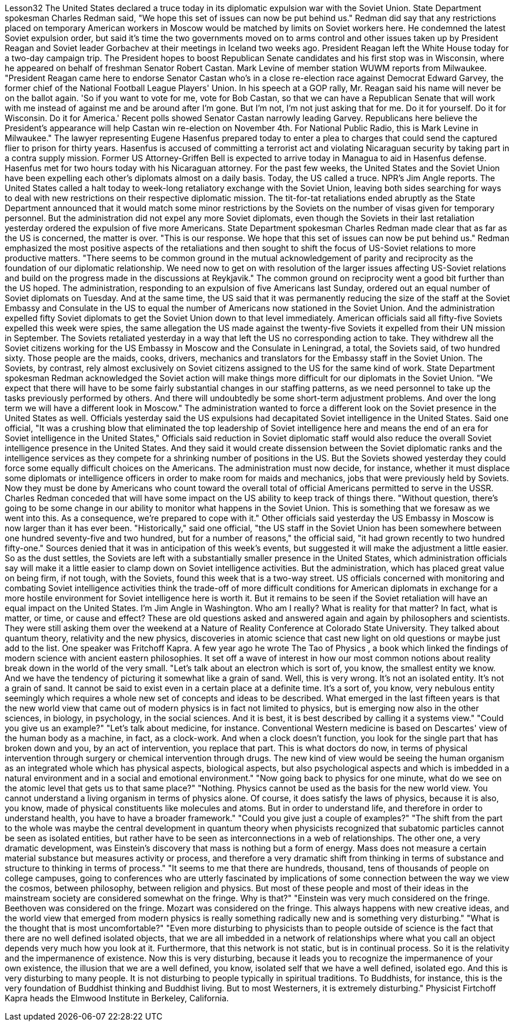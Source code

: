 Lesson32
The United States declared a truce today in its diplomatic expulsion war with the Soviet Union. State Department spokesman Charles Redman said, "We hope this set of issues can now be put behind us." Redman did say that any restrictions placed on temporary American workers in Moscow would be matched by limits on Soviet workers here. He condemned the latest Soviet expulsion order, but said it's time the two governments moved on to arms control and other issues taken up by President Reagan and Soviet leader Gorbachev at their meetings in Iceland two weeks ago. President Reagan left the White House today for a two-day campaign trip. The President hopes to boost Republican Senate candidates and his first stop was in Wisconsin, where he appeared on behalf of freshman Senator Robert Castan. Mark Levine of member station WUWM reports from Milwaukee. "President Reagan came here to endorse Senator Castan who's in a close re-election race against Democrat Edward Garvey, the former chief of the National Football League Players' Union. In his speech at a GOP rally, Mr. Reagan said his name will never be on the ballot again. 'So if you want to vote for me, vote for Bob Castan, so that we can have a Republican Senate that will work with me instead of against me and be around after I'm gone. But I'm not, I'm not just asking that for me. Do it for yourself. Do it for Wisconsin. Do it for America.' Recent polls showed Senator Castan narrowly leading Garvey. Republicans here believe the President's appearance will help Castan win re-election on November 4th. For National Public Radio, this is Mark Levine in Milwaukee." The lawyer representing Eugene Hasenfus prepared today to enter a plea to charges that could send the captured flier to prison for thirty years. Hasenfus is accused of committing a terrorist act and violating Nicaraguan security by taking part in a contra supply mission. Former US Attorney-Griffen Bell is expected to arrive today in Managua to aid in Hasenfus defense. Hasenfus met for two hours today with his Nicaraguan attorney. For the past few weeks, the United States and the Soviet Union have been expelling each other's diplomats almost on a daily basis. Today, the US called a truce. NPR's Jim Angle reports.
The United States called a halt today to week-long retaliatory exchange with the Soviet Union, leaving both sides searching for ways to deal with new restrictions on their respective diplomatic mission. The tit-for-tat retaliations ended abruptly as the State Department announced that it would match some minor restrictions by the Soviets on the number of visas given for temporary personnel. But the administration did not expel any more Soviet diplomats, even though the Soviets in their last retaliation yesterday ordered the expulsion of five more Americans. State Department spokesman Charles Redman made clear that as far as the US is concerned, the matter is over. "This is our response. We hope that this set of issues can now be put behind us." Redman emphasized the most positive aspects of the retaliations and then sought to shift the focus of US-Soviet relations to more productive matters. "There seems to be common ground in the mutual acknowledgement of parity and reciprocity as the foundation of our diplomatic relationship. We need now to get on with resolution of the larger issues affecting US-Soviet relations and build on the progress made in the discussions at Reykjavik." The common ground on reciprocity went a good bit further than the US hoped. The administration, responding to an expulsion of five Americans last Sunday, ordered out an equal number of Soviet diplomats on Tuesday. And at the same time, the US said that it was permanently reducing the size of the staff at the Soviet Embassy and Consulate in the US to equal the number of Americans now stationed in the Soviet Union. And the administration expelled fifty Soviet diplomats to get the Soviet Union down to that level immediately. American officials said all fifty-five Soviets expelled this week were spies, the same allegation the US made against the twenty-five Soviets it expelled from their UN mission in September. The Soviets retaliated yesterday in a way that left the US no corresponding action to take. They withdrew all the Soviet citizens working for the US Embassy in Moscow and the Consulate in Leningrad, a total, the Soviets said, of two hundred sixty. Those people are the maids, cooks, drivers, mechanics and translators for the Embassy staff in the Soviet Union. The Soviets, by contrast, rely almost exclusively on Soviet citizens assigned to the US for the same kind of work. State Department spokesman Redman acknowledged the Soviet action will make things more difficult for our diplomats in the Soviet Union. "We expect that there will have to be some fairly substantial changes in our staffing patterns, as we need personnel to take up the tasks previously performed by others. And there will undoubtedly be some short-term adjustment problems. And over the long term we will have a different look in Moscow." The administration wanted to force a different look on the Soviet presence in the United States as well. Officials yesterday said the US expulsions had decapitated Soviet intelligence in the United States. Said one official, "It was a crushing blow that eliminated the top leadership of Soviet intelligence here and means the end of an era for Soviet intelligence in the United States," Officials said reduction in Soviet diplomatic staff would also reduce the overall Soviet intelligence presence in the United States. And they said it would create dissension between the Soviet diplomatic ranks and the intelligence services as they compete for a shrinking
number of positions in the US. But the Soviets showed yesterday they could force some equally difficult choices on the Americans. The administration must now decide, for instance, whether it must displace some diplomats or intelligence officers in order to make room for maids and mechanics, jobs that were previously held by Soviets. Now they must be done by Americans who count toward the overall total of official Americans permitted to serve in the USSR. Charles Redman conceded that will have some impact on the US ability to keep track of things there. "Without question, there's going to be some change in our ability to monitor what happens in the Soviet Union. This is something that we foresaw as we went into this. As a consequence, we're prepared to cope with it." Other officials said yesterday the US Embassy in Moscow is now larger than it has ever been. "Historically," said one official, "the US staff in the Soviet Union has been somewhere between one hundred seventy-five and two hundred, but for a number of reasons," the official said, "it had grown recently to two hundred fifty-one." Sources denied that it was in anticipation of this week's events, but suggested it will make the adjustment a little easier. So as the dust settles, the Soviets are left with a substantially smaller presence in the United States, which administration officials say will make it a little easier to clamp down on Soviet intelligence activities. But the administration, which has placed great value on being firm, if not tough, with the Soviets, found this week that is a two-way street. US officials concerned with monitoring and combating Soviet intelligence activities think the trade-off of more difficult conditions for American diplomats in exchange for a more hostile environment for Soviet intelligence here is worth it. But it remains to be seen if the Soviet retaliation will have an equal impact on the United States. I'm Jim Angle in Washington. Who am I really? What is reality for that matter? In fact, what is matter, or time, or cause and effect? These are old questions asked and answered again and again by philosophers and scientists. They were still asking them over the weekend at a Nature of Reality Conference at Colorado State University. They talked about quantum theory, relativity and the new physics, discoveries in atomic science that cast new light on old questions or maybe just add to the list. One speaker was Fritchoff Kapra. A few year ago he wrote The Tao of Physics , a book which linked the findings of modern science with ancient eastern philosophies. It set off a wave of interest in how our most common notions about reality break down in the world of the very small. "Let's talk about an electron which is sort of, you know, the smallest entity we know. And we have the tendency of picturing it somewhat like a grain of sand. Well, this is very wrong. It's not an isolated entity. It's not a grain of sand. It cannot be said to exist even in a certain place at a definite time. It's a sort of, you know, very nebulous entity seemingly which requires a whole new set of concepts and ideas to be described. What emerged in the last fifteen years is that the new world view that came out of modern physics is in fact not limited to physics, but is emerging now also
in the other sciences, in biology, in psychology, in the social sciences. And it is best, it is best described by calling it a systems view." "Could you give us an example?" "Let's talk about medicine, for instance. Conventional Western medicine is based on Descartes' view of the human body as a machine, in fact, as a clock-work. And when a clock doesn't function, you look for the single part that has broken down and you, by an act of intervention, you replace that part. This is what doctors do now, in terms of physical intervention through surgery or chemical intervention through drugs. The new kind of view would be seeing the human organism as an integrated whole which has physical aspects, biological aspects, but also psychological aspects and which is imbedded in a natural environment and in a social and emotional environment." "Now going back to physics for one minute, what do we see on the atomic level that gets us to that same place?" "Nothing. Physics cannot be used as the basis for the new world view. You cannot understand a living organism in terms of physics alone. Of course, it does satisfy the laws of physics, because it is also, you know, made of physical constituents like molecules and atoms. But in order to understand life, and therefore in order to understand health, you have to have a broader framework." "Could you give just a couple of examples?" "The shift from the part to the whole was maybe the central development in quantum theory when physicists recognized that subatomic particles cannot be seen as isolated entities, but rather have to be seen as interconnections in a web of relationships. The other one, a very dramatic development, was Einstein's discovery that mass is nothing but a form of energy. Mass does not measure a certain material substance but measures activity or process, and therefore a very dramatic shift from thinking in terms of substance and structure to thinking in terms of process." "It seems to me that there are hundreds, thousand, tens of thousands of people on college campuses, going to conferences who are utterly fascinated by implications of some connection between the way we view the cosmos, between philosophy, between religion and physics. But most of these people and most of their ideas in the mainstream society are considered somewhat on the fringe. Why is that?" "Einstein was very much considered on the fringe. Beethoven was considered on the fringe. Mozart was considered on the fringe. This always happens with new creative ideas, and the world view that emerged from modern physics is really something radically new and is something very disturbing." "What is the thought that is most uncomfortable?" "Even more disturbing to physicists than to people outside of science is the fact that there are no well defined isolated objects, that we are all imbedded in a network of relationships where what you call an object depends very much how you look at it. Furthermore, that this network is not static, but is in continual process. So it is the relativity and the impermanence of existence. Now this is very disturbing, because it leads you to recognize the impermanence of your own existence, the illusion that we are a well defined, you know, isolated self that we have a well defined, isolated ego. And this is very disturbing to many people. It is not disturbing to people typically in
spiritual traditions. To Buddhists, for instance, this is the very foundation of Buddhist thinking and Buddhist living. But to most Westerners, it is extremely disturbing." Physicist Firtchoff Kapra heads the Elmwood Institute in Berkeley, California.
